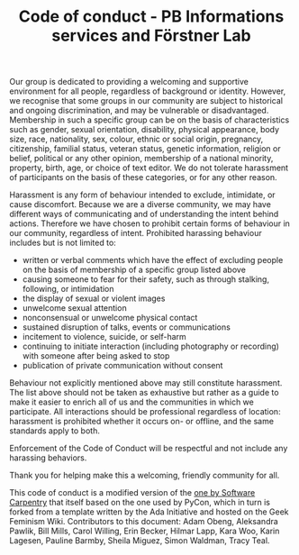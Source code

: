 #+TITLE: Code of conduct - PB Informations services and Förstner Lab

Our group is dedicated to providing a welcoming and supportive
environment for all people, regardless of background or
identity. However, we recognise that some groups in our community are
subject to historical and ongoing discrimination, and may be
vulnerable or disadvantaged. Membership in such a specific group can
be on the basis of characteristics such as gender, sexual orientation,
disability, physical appearance, body size, race, nationality, sex,
colour, ethnic or social origin, pregnancy, citizenship, familial
status, veteran status, genetic information, religion or belief,
political or any other opinion, membership of a national minority,
property, birth, age, or choice of text editor. We do not tolerate
harassment of participants on the basis of these categories, or for
any other reason.

Harassment is any form of behaviour intended to exclude, intimidate,
or cause discomfort. Because we are a diverse community, we may have
different ways of communicating and of understanding the intent behind
actions. Therefore we have chosen to prohibit certain forms of
behaviour in our community, regardless of intent. Prohibited harassing
behaviour includes but is not limited to:

- written or verbal comments which have the effect of excluding people
  on the basis of membership of a specific group listed above
- causing someone to fear for their safety, such as through stalking,
  following, or intimidation
- the display of sexual or violent images
- unwelcome sexual attention
- nonconsensual or unwelcome physical contact
- sustained disruption of talks, events or communications
- incitement to violence, suicide, or self-harm
- continuing to initiate interaction (including photography or
  recording) with someone after being asked to stop
- publication of private communication without consent

Behaviour not explicitly mentioned above may still constitute
harassment. The list above should not be taken as exhaustive but
rather as a guide to make it easier to enrich all of us and the
communities in which we participate. All interactions should be
professional regardless of location: harassment is prohibited whether
it occurs on- or offline, and the same standards apply to both.

Enforcement of the Code of Conduct will be respectful and not include
any harassing behaviors.

Thank you for helping make this a welcoming, friendly community for
all.

This code of conduct is a modified version of the [[https://software-carpentry.org/conduct/][one by Software
Carpentry]] that itself based on the one used by PyCon, which in turn is
forked from a template written by the Ada Initiative and hosted on the
Geek Feminism Wiki. Contributors to this document: Adam Obeng,
Aleksandra Pawlik, Bill Mills, Carol Willing, Erin Becker, Hilmar
Lapp, Kara Woo, Karin Lagesen, Pauline Barmby, Sheila Miguez, Simon
Waldman, Tracy Teal.
